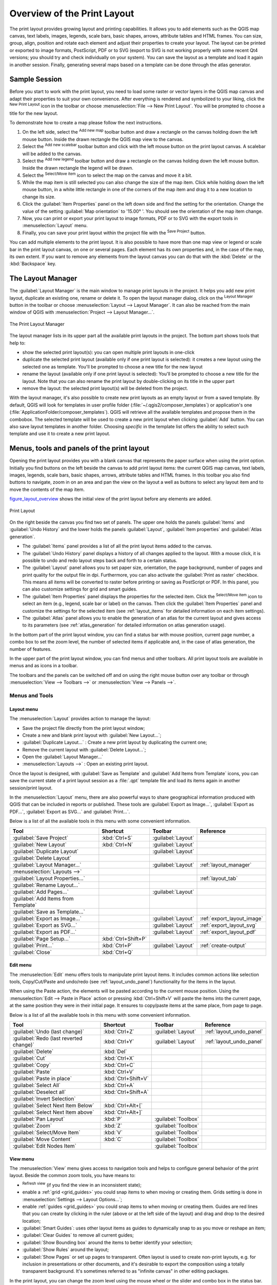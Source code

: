 .. only:: html

   |updatedisclaimer|

.. _overview_layout:

******************************
 Overview of the Print Layout
******************************

.. only:: html

   .. contents::
      :local:

The print layout provides growing layout and printing capabilities. It allows
you to add elements such as the QGIS map canvas, text labels, images, legends,
scale bars, basic shapes, arrows, attribute tables and HTML frames. You can size,
group, align, position and rotate each element and adjust their properties to
create your layout. The layout can be printed or exported to image formats,
PostScript, PDF or to SVG (export to SVG is not working properly with some
recent Qt4 versions; you should try and check individually on your system).
You can save the layout as a template and load it again in another session.
Finally, generating several maps based on a template can be done through the
atlas generator.


.. index:: Layout template, Map template

Sample Session
==============

Before you start to work with the print layout, you need to load some raster
or vector layers in the QGIS map canvas and adapt their properties to suit your
own convenience. After everything is rendered and symbolized to your liking,
click the |newLayout| :sup:`New Print Layout` icon in the toolbar or
choose :menuselection:`File --> New Print Layout`. You will be prompted to
choose a title for the new layout.


To demonstrate how to create a map please follow the next instructions.

#. On the left side, select the |addMap| :sup:`Add new map` toolbar button
   and draw a rectangle on the canvas holding down the left mouse button.
   Inside the drawn rectangle the QGIS map view to the canvas.
#. Select the |scaleBar| :sup:`Add new scalebar` toolbar button and click
   with the left mouse button on the print layout canvas. A scalebar will be
   added to the canvas.
#. Select the |addLegend| :sup:`Add new legend` toolbar button and draw a
   rectangle on the canvas holding down the left mouse button.
   Inside the drawn rectangle the legend will be drawn.
#. Select the |select| :sup:`Select/Move item` icon to select the map on
   the canvas and move it a bit.
#. While the map item is still selected you can also change the size of the map
   item. Click while holding down the left mouse button, in a white little
   rectangle in one of the corners of the map item and drag it to a new location
   to change its size.
#. Click the :guilabel:`Item Properties` panel on the left down side and find
   the setting for the orientation. Change the value of the setting
   :guilabel:`Map orientation` to '15.00\ |degrees| '. You should see the
   orientation of the map item change.
#. Now, you can print or export your print layout to image formats, PDF or
   to SVG with the export tools in :menuselection:`Layout` menu.
#. Finally, you can save your print layout within the project file with the
   |fileSave| :sup:`Save Project` button.


You can add multiple elements to the print layout. It is also possible to have more
than one map view or legend or scale bar in the print layout canvas, on one or
several pages. Each element has its own properties and, in the case of the map,
its own extent. If you want to remove any elements from the layout canvas you
can do that with the :kbd:`Delete` or the :kbd:`Backspace` key.


.. index:: Layout manager
.. _layout_manager:

The Layout Manager
==================

The :guilabel:`Layout Manager` is the main window to manage print layouts in the project.
It helps you add new print layout, duplicate an existing one, rename or delete
it. To open the layout manager dialog, click on the |layoutManager|
:sup:`Layout Manager` button in the toolbar or choose :menuselection:`Layout
--> Layout Manager`. It can also be reached from the main window of QGIS with
:menuselection:`Project --> Layout Manager...`.


.. _figure_layout_manager:

.. figure:: img/print_composer_manager.png
   :align: center

   The Print Layout Manager


The layout manager lists in its upper part all the available print layouts
in the project. The bottom part shows tools that help to:

* show the selected print layout(s): you can open multiple print layouts in
  one-click
* duplicate the selected print layout (available only if one print layout is
  selected): it creates a new layout using the selected one as template.
  You'll be prompted to choose a new title for the new layout
* rename the layout (available only if one print layout is selected):
  You'll be prompted to choose a new title for the layout. Note that you can
  also rename the print layout by double-clicking on its title in the upper part
* remove the layout: the selected print layout(s) will be deleted from the
  project.

With the layout manager, it's also possible to create new print layouts as
an empty layout or from a saved template. By default, QGIS will look for
templates in user profile folder (:file:`~/.qgis2/composer_templates`) or
application's one (:file:`ApplicationFolder/composer_templates`).
QGIS will retrieve all the available templates and propose them in the combobox.
The selected template will be used to create a new print layout when clicking
:guilabel:`Add` button.
You can also save layout templates in another folder.
Choosing *specific* in the template list offers the ability to select such
template and use it to create a new print layout.

.. _print_composer_menus:

Menus, tools and panels of the print layout
=============================================

Opening the print layout provides you with a blank canvas that represents the
paper surface when using the print option. Initially you find buttons on the
left beside the canvas to add print layout items: the current QGIS map canvas,
text labels, images, legends, scale bars, basic shapes, arrows, attribute tables
and HTML frames. In this toolbar you also find buttons to navigate,
zoom in on an area and pan the view on the layout a well as buttons to
select any layout item and to move the contents of the map item.


figure_layout_overview_ shows the initial view of the print layout before
any elements are added.

.. _figure_layout_overview:

.. figure:: img/print_composer_blank.png
   :align: center

   Print Layout


On the right beside the canvas you find two set of panels. The upper one holds
the panels :guilabel:`Items` and :guilabel:`Undo History` and the lower holds
the panels :guilabel:`Layout`, :guilabel:`Item properties`
and :guilabel:`Atlas generation`.

* The :guilabel:`Items` panel provides a list of all the print layout items added to
  the canvas.
* The :guilabel:`Undo History` panel displays a history of all changes applied
  to the layout. With a mouse click, it is possible to undo and
  redo layout steps back and forth to a certain status.
* The :guilabel:`Layout` panel allows you to set paper size, orientation, the
  page background, number of pages and print quality for the output file in dpi.
  Furthermore, you can also activate the |checkbox| :guilabel:`Print as raster`
  checkbox. This means all items will be converted to raster before printing or
  saving as PostScript or PDF.
  In this panel, you can also customize settings for grid and smart guides.
* The :guilabel:`Item Properties` panel displays the properties for the selected
  item. Click the |select| :sup:`Select/Move item` icon to select
  an item (e.g., legend, scale bar or label) on the canvas. Then click the
  :guilabel:`Item Properties` panel and customize the settings for the selected
  item (see :ref:`layout_items` for detailed information on each item
  settings).
* The :guilabel:`Atlas` panel allows you to enable the generation of an
  atlas for the current layout and gives access to its parameters
  (see :ref:`atlas_generation` for detailed information on atlas
  generation usage).


In the bottom part of the print layout window, you can find a status bar with
mouse position, current page number, a combo box to set the zoom level,
the number of selected items if applicable and, in the case of atlas generation,
the number of features.

In the upper part of the print layout window, you can find menus and other
toolbars. All print layout tools are available in menus and as icons in a
toolbar.

The toolbars and the panels can be switched off and on using the right mouse
button over any toolbar or through :menuselection:`View --> Toolbars -->` or
:menuselection:`View --> Panels -->`.


.. index::
   single: Print layout; Tools

.. _layout_tools:

Menus and Tools
---------------

Layout menu
...........

The :menuselection:`Layout` provides action to manage the layout:

* Save the project file directly from the print layout window;
* Create a new and blank print layout with |newLayout| :guilabel:`New Layout...`;
* |duplicateLayout| :guilabel:`Duplicate Layout...` : Create a new print layout
  by duplicating the current one;
* Remove the current layout with |deleteSelected| :guilabel:`Delete Layout...`;
* Open the |layoutManager| :guilabel:`Layout Manager...`
* :menuselection:`Layouts -->` : Open an existing print layout.

Once the layout is designed, with |fileSaveAs| :guilabel:`Save as Template`
and |fileOpen| :guilabel:`Add Items from Template` icons, you can save
the current state of a print layout session as a :file:`.qpt` template file
and load its items again in another session/print layout.

In the :menuselection:`Layout` menu, there are also powerful ways to share
geographical information produced with QGIS that can be included in reports or
published. These tools are |saveMapAsImage| :guilabel:`Export as Image...`,
|saveAsPDF| :guilabel:`Export as PDF...`, |saveAsSVG| :guilabel:`Export as
SVG...` and |filePrint| :guilabel:`Print...`.

Below is a list of all the available tools in this menu with some convenient
information.

================================================= ========================== ========================== =====================================
 Tool                                              Shortcut                   Toolbar                    Reference
================================================= ========================== ========================== =====================================
 |fileSave| :guilabel:`Save Project`               :kbd:`Ctrl+S`              :guilabel:`Layout`
 |newLayout| :guilabel:`New Layout`                :kbd:`Ctrl+N`              :guilabel:`Layout`
 |duplicateLayout| :guilabel:`Duplicate Layout`                               :guilabel:`Layout`
 |deleteSelected| :guilabel:`Delete Layout`
 |layoutManager| :guilabel:`Layout Manager...`                                :guilabel:`Layout`         :ref:`layout_manager`
 :menuselection:`Layouts —>`
 :guilabel:`Layout Properties...`                                                                        :ref:`layout_tab`
 :guilabel:`Rename Layout...`
 |newPage| :guilabel:`Add Pages...`                                           :guilabel:`Layout`
 |fileOpen| :guilabel:`Add Items from Template`
 |fileSaveAs| :guilabel:`Save as Template...`
 |saveMapAsImage| :guilabel:`Export as Image...`                              :guilabel:`Layout`         :ref:`export_layout_image`
 |saveAsSVG| :guilabel:`Export as SVG...`                                     :guilabel:`Layout`         :ref:`export_layout_svg`
 |saveAsPDF| :guilabel:`Export as PDF...`                                     :guilabel:`Layout`         :ref:`export_layout_pdf`
 :guilabel:`Page Setup...`                         :kbd:`Ctrl+Shift+P`
 |filePrint| :guilabel:`Print...`                  :kbd:`Ctrl+P`              :guilabel:`Layout`         :ref:`create-output`
 :guilabel:`Close`                                 :kbd:`Ctrl+Q`
================================================= ========================== ========================== =====================================

Edit menu
.........

The :menuselection:`Edit` menu offers tools to manipulate print layout items.
It includes common actions like selection tools, Copy/Cut/Paste and undo/redo
(see :ref:`layout_undo_panel`) functionality for the items in the layout.

When using the Paste action, the elements will be pasted according to the current
mouse position. Using the :menuselection:`Edit --> Paste in Place` action or
pressing :kbd:`Ctrl+Shift+V` will paste the items into the current page, at the
same position they were in their initial page. It ensures to copy/paste items at
the same place, from page to page.

Below is a list of all the available tools in this menu with some convenient
information.

================================================= ========================== ========================== =====================================
 Tool                                              Shortcut                   Toolbar                    Reference
================================================= ========================== ========================== =====================================
 |undo| :guilabel:`Undo (last change)`             :kbd:`Ctrl+Z`              :guilabel:`Layout`         :ref:`layout_undo_panel`
 |redo| :guilabel:`Redo (last reverted change)`    :kbd:`Ctrl+Y`              :guilabel:`Layout`         :ref:`layout_undo_panel`
 |deleteSelected| :guilabel:`Delete`               :kbd:`Del`
 |editCut| :guilabel:`Cut`                         :kbd:`Ctrl+X`
 |editCopy| :guilabel:`Copy`                       :kbd:`Ctrl+C`
 |editPaste| :guilabel:`Paste`                     :kbd:`Ctrl+V`
 :guilabel:`Paste in place`                        :kbd:`Ctrl+Shift+V`
 |selectAll| :guilabel:`Select All`                :kbd:`Ctrl+A`
 |deselectAll| :guilabel:`Deselect all`            :kbd:`Ctrl+Shift+A`
 |invertSelection| :guilabel:`Invert Selection`
 :guilabel:`Select Next Item Below`                :kbd:`Ctrl+Alt+[`
 :guilabel:`Select Next Item above`                :kbd:`Ctrl+Alt+]`
 |pan| :guilabel:`Pan Layout`                      :kbd:`P`                   :guilabel:`Toolbox`
 |zoomToArea| :guilabel:`Zoom`                     :kbd:`Z`                   :guilabel:`Toolbox`
 |select| :guilabel:`Select/Move Item`             :kbd:`V`                   :guilabel:`Toolbox`
 |moveItemContent| :guilabel:`Move Content`        :kbd:`C`                   :guilabel:`Toolbox`
 |editNodesShape| :guilabel:`Edit Nodes Item`                                 :guilabel:`Toolbox`
================================================= ========================== ========================== =====================================


View menu
.........

The :menuselection:`View` menu  gives access to navigation tools and helps
to configure general behavior of the print layout. Beside the common zoom
tools, you have means to:

* |draw| :sup:`Refresh view` (if you find the view in an inconsistent state);
* enable a :ref:`grid <grid_guides>` you could snap items to when moving or
  creating them. Grids setting is done in :menuselection:`Settings --> Layout
  Options...`;
* enable :ref:`guides <grid_guides>` you could snap items to when moving or
  creating them. Guides are red lines that you can create by clicking in the
  ruler (above or at the left side of the layout) and drag and drop to the
  desired location;
* :guilabel:`Smart Guides`: uses other layout items as guides to dynamically
  snap to as you move or reshape an item;
* :guilabel:`Clear Guides` to remove all current guides;
* :guilabel:`Show Bounding box` around the items to better identify your
  selection;
* :guilabel:`Show Rules` around the layout;
* :guilabel:`Show Pages` or set up pages to transparent. Often layout is used
  to create non-print layouts, e.g. for inclusion in presentations or other
  documents, and it's desirable to export the composition using a totally
  transparent background. It's sometimes referred to as "infinite canvas" in
  other editing packages.

In the print layout, you can change the zoom level using the mouse wheel or
the slider and combo box in
the status bar. If you need to switch to pan mode while working in the layout
area, you can hold the :kbd:`Spacebar` or the mouse wheel.
With :kbd:`Ctrl+Spacebar`, you can temporarily switch to Zoom In mode,
and with :kbd:`Ctrl+Alt+Spacebar`, to Zoom Out mode.

Panels and toolbars can be enabled from the :menuselection:`View -->` menu.
To maximise the space available to interact with a composition you can check
the |checkbox| :menuselection:`View --> Toggle Panel Visibility` option or
press :kbd:`Ctrl+Tab`; all panels are hidden and only previously visible
panels are restored when unchecked.

It's also possible to switch to a full screen mode to have more space to
interact with by pressing :kbd:`F11` or using :menuselection:`View -->`
|checkbox| :guilabel:`Toggle Full Screen`.

================================================= ========================== ========================== =====================================
 Tool                                              Shortcut                   Toolbar                    Reference
================================================= ========================== ========================== =====================================
 |draw| :guilabel:`Refresh`                        :kbd:`F5`                  :guilabel:`Navigation`
 :menuselection:`Preview -->`
 |zoomIn| :guilabel:`Zoom In`                      :kbd:`Ctrl++`              :guilabel:`Navigation`
 |zoomOut| :guilabel:`Zoom Out`                    :kbd:`Ctrl+-`              :guilabel:`Navigation`
 |zoomActual| :guilabel:`Zoom to 100%`             :kbd:`Ctrl+1`              :guilabel:`Navigation`
 |zoomFullExtent| :guilabel:`Zoom Full`            :kbd:`Ctrl+0`              :guilabel:`Navigation`
 :guilabel:`Zoom to Width`
 |vectorGrid| :guilabel:`Show Grid`                :kbd:`Ctrl+'`                                         :ref:`grid_guides`
 |unchecked| :guilabel:`Snap to Grid`              :kbd:`Ctrl+Shift+'`                                   :ref:`grid_guides`
 |checkbox| :guilabel:`Show Guides`                :kbd:`Ctrl+;`                                         :ref:`grid_guides`
 |checkbox| :guilabel:`Snap to Guides`             :kbd:`Ctrl+Shift+;`                                   :ref:`grid_guides`
 |checkbox| :guilabel:`Smart Guides`               :kbd:`Ctrl+Alt+;`
 :guilabel:`Manage Guides...`
 :guilabel:`Clear Guides`
 |checkbox| :guilabel:`Show Rulers`                :kbd:`Ctrl+R`
 |checkbox| :guilabel:`Show Bounding Boxes`        :kbd:`Ctrl+Shift+B`
 |checkbox| :guilabel:`Show Pages`
 :menuselection:`Toolbars -->`
 :menuselection:`Panels -->`
 |unchecked| :guilabel:`Toggle Full Screen`        :kbd:`F11`
 |unchecked| :guilabel:`Toggle Panel Visibility`   :kbd:`Ctrl+Tab`
================================================= ========================== ========================== =====================================

Items menu
..........

The :menuselection:`Items` helps you configure items' position in the
layout and the relations between them.

================================================= ========================== ==========================
 Tool                                              Shortcut                   Toolbar
================================================= ========================== ==========================
 |groupItems| :guilabel:`Group`                    :kbd:`Ctrl+G`              :guilabel:`Actions`
 |ungroupItems| :guilabel:`Ungroup`                :kbd:`Ctrl+Shift+G`        :guilabel:`Actions`
 |raiseItems| :guilabel:`Raise`                    :kbd:`Ctrl+]`              :guilabel:`Actions`
 |lowerItems| :guilabel:`Lower`                    :kbd:`Ctrl+[`              :guilabel:`Actions`
 |moveItemsToTop| :guilabel:`Bring to Front`       :kbd:`Ctrl+Shift+]`        :guilabel:`Actions`
 |moveItemsToBottom| :guilabel:`Send to Back`      :kbd:`Ctrl+Shift+[`        :guilabel:`Actions`
 |locked| :guilabel:`Lock Selected Items`          :kbd:`Ctrl+L`              :guilabel:`Actions`
 |unlocked| :guilabel:`Unlock All`                 :kbd:`Ctrl+Shift+L`        :guilabel:`Actions`
 :menuselection:`Align Items -->`                                             :guilabel:`Actions`
 :menuselection:`Distribute Items -->`                                        :guilabel:`Actions`
 :menuselection:`Resize -->`                                                  :guilabel:`Actions`
================================================= ========================== ==========================

Add Item menu
.............

These are tools to create layout items. Each of them is deeply described
in :ref:`layout_items` chapter.

================================================= ========================== =====================================
 Tool                                              Toolbar                    Reference
================================================= ========================== =====================================
 |addMap| :guilabel:`Add Map`                      :guilabel:`Toolbox`        :ref:`layout_map_item`
 |addImage| :guilabel:`Add Picture`                :guilabel:`Toolbox`        :ref:`layout_picture_item`
 |label| :guilabel:`Add Label`                     :guilabel:`Toolbox`        :ref:`layout_label_item`
 |addLegend| :guilabel:`Add Legend`                :guilabel:`Toolbox`        :ref:`layout_legend_item`
 |scaleBar| :guilabel:`Add Scale Bar`              :guilabel:`Toolbox`        :ref:`layout_scalebar_item`
 |addBasicShape| :menuselection:`Add Shape -->`    :guilabel:`Toolbox`        :ref:`layout_basic_shape_item`
 |addArrow| :guilabel:`Add Arrow`                  :guilabel:`Toolbox`        :ref:`layout_arrow_item`
 |addNodesShape| :guilabel:`Add Node Item -->`     :guilabel:`Toolbox`        :ref:`layout_node_based_shape_item`
 |addHtml| :guilabel:`Add HTML`                    :guilabel:`Toolbox`        :ref:`layout_html_item`
 |openTable| :guilabel:`Add Attribute Table`       :guilabel:`Toolbox`        :ref:`layout_table_item`
================================================= ========================== =====================================


Atlas menu
..........

======================================================== ========================== ========================== =====================================
 Tool                                                     Shortcut                   Toolbar                    Reference
======================================================== ========================== ========================== =====================================
 |atlas| :guilabel:`Preview Atlas`                        :kbd:`Ctrl+ALt+/`          :guilabel:`Atlas`          :ref:`atlas_preview`
 |atlasFirst| :guilabel:`First Feature`                   :kbd:`Ctrl+<`              :guilabel:`Atlas`          :ref:`atlas_preview`
 |atlasPrev| :guilabel:`Previous Feature`                 :kbd:`Ctrl+,`              :guilabel:`Atlas`          :ref:`atlas_preview`
 |atlasNext| :guilabel:`Next Feature`                     :kbd:`Ctrl+.`              :guilabel:`Atlas`          :ref:`atlas_preview`
 |atlasLast| :guilabel:`Last feature`                     :kbd:`Ctrl+>`              :guilabel:`Atlas`          :ref:`atlas_preview`
 |filePrint| :guilabel:`Print Atlas...`                                              :guilabel:`Atlas`          :ref:`atlas_preview`
 |saveMapAsImage| :guilabel:`Export Atlas as Images...`                              :guilabel:`Atlas`          :ref:`atlas_preview`
 |saveAsSVG| :guilabel:`Export Atlas as SVG...`                                      :guilabel:`Atlas`          :ref:`atlas_preview`
 |saveAsPDF| :guilabel:`Export Atlas as PDF...`                                      :guilabel:`Atlas`          :ref:`atlas_preview`
 |atlasSettings| :guilabel:`Atlas Settings`                                          :guilabel:`Atlas`          :ref:`atlas_generation`
======================================================== ========================== ========================== =====================================


Settings Menu
.............

From :menuselection:`Settings --> Layout Options...` you can set some options
that will be used as default on any layout during your work.

* :guilabel:`Layout defaults` let you specify the default font to use.
* With :guilabel:`Grid appearance`, you can set the grid style and its color.
  There are three types of grid: **Dots**, **Solid** lines and **Crosses**.
* :guilabel:`Grid and guide defaults` defines spacing, offset and tolerance of
  the grid.
* :guilabel:`Layout Paths` lists custom paths to search print templates.


.. _layout_tab:

The Layout Panel
-----------------

In the :guilabel:`Layout` panel, you can define the global settings of the
current composition.

.. _figure_composition:

.. figure:: img/composition_settings.png
   :align: center

   Layout Settings in the Print Layout

General settings
................

A layout can be divided into several pages. For instance, a first page can show
a map canvas, and a second page can show the attribute table associated with a
layer, while a third one shows an HTML frame linking to your organization website.
Set the :guilabel:`Number of pages` to the desired value. You can also
custom the :guilabel:`Page Background` with the color or the symbol you want.

The :guilabel:`Reference map` selects the map item to be used as the
composition's master map. The layout will use this map in any
properties and variable calculating units or scale. This includes exporting
the composition to georeferenced formats.

Page size and resize
....................

In the :guilabel:`Page size` group, you can choose one of the
:guilabel:`Presets` formats for your paper sheet, or enter your custom
:guilabel:`width`, :guilabel:`height` and :guilabel:`units`.
You can also choose the page :guilabel:`Orientation` to use.

The Page size options apply to all the pages in the composition. However,
you can modify the values using the data defined override options (see
:ref:`atlas_data_defined_override`).

A custom page size can also be set, using the :guilabel:`Resize page` tool.
This creates an unique page composition, resizes the page to fit the current
contents of the composition (with optional margins).


Export settings
...............

You can define a resolution to use for all exported maps in :guilabel:`Export
resolution`. This setting can, however, be overridden each time you are
exporting a map.

When checked, |checkbox| :guilabel:`print as raster` means all elements will be
rasterized before printing or saving as PostScript or PDF.

While exporting to an image file format, you can choose to generate a world file
by checking |checkbox| :guilabel:`Save world file` using the map selected in
|selectString| :guilabel:`Reference map` in the :guilabel:`general settings`
group. The world file is created beside the exported map, has the same name
and contains information to georeference it easily.

.. _figure_composition_export:

.. figure:: img/composition_export.png
   :align: center

   Export Settings in the Print Layout

.. _grid_guides:

Guides and Grid
...............

You can put some reference marks on your composition paper sheet to help you
place some items. These marks can be:

* simple lines (called **Guides**) put at the position you want. To do that,
  ensure that :guilabel:`Show Rulers` and :guilabel:`Show Guides` in :menuselection:`View`
  menu are checked. Then, click and drag from within the ruler to the paper sheet.
  A vertical or horizontal line is added to the paper and you can set its position
  following the coordinates displayed at the left bottom of the print layout dialog.
* or regular **Grid**.

Whether grids or guides should be shown is set in :menuselection:`View` menu.
There, you can also decide if they might be used to snap layout items. The
:guilabel:`Grid and guides` section lets you customize grid settings like
:guilabel:`Grid spacing`, :guilabel:`Grid offset` and :guilabel:`Snap tolerance`
to your need. The tolerance is the maximum distance below which an item is snapped
to a grid or a guide.

.. _figure_composition_grid:

.. figure:: img/composition_guides.png
   :align: center

   Snapping to Grids in the Print Layout

.. note::
 In the :menuselection:`Options --> Layout` menu in QGIS main canvas, you can
 also set the spacing, offset and snap tolerance of the grid as much as its style
 and color. These options are applied by default to any new print layout.


Variables
.........

The :guilabel:`Variables` lists all the variables available at
the layout's level (which includes all global and project's variables).

It also allows the user to manage layout-level variables. Click the
|signPlus| button to add a new custom composition-level variable. Likewise,
select a custom layout-level variable from the list and click the
|signMinus| button to remove it.

More information on variables usage in the 
:ref:`General Tools <general_tools_variables>` section.

.. _figure_composition_variables:

.. figure:: img/composition_variables.png
   :align: center

   Variables Editor in the Print Layout

.. _layout_items_tab:

The Items Panel
---------------

The :guilabel:`Items` panel offers some options to manage selection and
visibility of items.
All the items added to the print layout canvas are shown in a list and
selecting an item makes the corresponding row selected in the list as well as
selecting a row does select the corresponding item in the print layout canvas.
This is thus a handy way to select an item placed behind another one.
Note that a selected row is shown as bold.

For any selected item, you can :

* |showAllLayers| set it visible or not,
* |locked| lock or unlock its position,
* order its Z position. You can move up and down each item in the list with a
  click and drag. The upper item in the list will be brought to the foreground
  in the print layout canvas.
  By default, a newly created item is placed in the foreground.
* change the name by double-clicking the text.

Once you have found the correct position for an item, you can lock it by ticking
the box in |locked| column. Locked items are **not** selectable on the canvas.
Locked items can be unlocked by selecting the item in the :menuselection:`Items`
panel and unchecking the tickbox or you can use the icons on the toolbar.


.. index:: Revert layout actions
.. _layout_undo_panel:

The Undo History Panel: Revert and Restore actions
--------------------------------------------------

During the layout process, it is possible to revert and restore changes.
This can be done with the revert and restore tools:

* |undo| :sup:`Revert last change`
* |redo| :sup:`Restore last change`

This can also be done by mouse click within the :guilabel:`Undo history`
panel (see figure_layout_). The History panel lists the last actions done
within the print layout.
Just select the point you want to revert to and once you do new action all
the actions done after the selected one will be removed.

.. _figure_layout:

.. figure:: img/command_hist.png
   :align: center

   Undo History in the Print Layout


.. Substitutions definitions - AVOID EDITING PAST THIS LINE
   This will be automatically updated by the find_set_subst.py script.
   If you need to create a new substitution manually,
   please add it also to the substitutions.txt file in the
   source folder.

.. |addArrow| image:: /static/common/mActionAddArrow.png
   :width: 1.5em
.. |addBasicShape| image:: /static/common/mActionAddBasicShape.png
   :width: 1.5em
.. |addHtml| image:: /static/common/mActionAddHtml.png
   :width: 1.5em
.. |addImage| image:: /static/common/mActionAddImage.png
   :width: 1.5em
.. |addLegend| image:: /static/common/mActionAddLegend.png
   :width: 1.5em
.. |addMap| image:: /static/common/mActionAddMap.png
   :width: 1.5em
.. |addNodesShape| image:: /static/common/mActionAddNodesShape.png
   :width: 1.5em
.. |atlas| image:: /static/common/mIconAtlas.png
   :width: 1.5em
.. |atlasFirst| image:: /static/common/mActionAtlasFirst.png
   :width: 1.5em
.. |atlasLast| image:: /static/common/mActionAtlasLast.png
   :width: 1.5em
.. |atlasNext| image:: /static/common/mActionAtlasNext.png
   :width: 1.5em
.. |atlasPrev| image:: /static/common/mActionAtlasPrev.png
   :width: 1.5em
.. |atlasSettings| image:: /static/common/mActionAtlasSettings.png
   :width: 1.5em
.. |checkbox| image:: /static/common/checkbox.png
   :width: 1.3em
.. |degrees| unicode:: 0x00B0
   :ltrim:
.. |deleteSelected| image:: /static/common/mActionDeleteSelected.png
   :width: 1.5em
.. |deselectAll| image:: /static/common/mActionDeselectAll.png
   :width: 1.5em
.. |draw| image:: /static/common/mActionDraw.png
   :width: 1.5em
.. |duplicateLayout| image:: /static/common/mActionDuplicateLayout.png
   :width: 1.5em
.. |editCopy| image:: /static/common/mActionEditCopy.png
   :width: 1.5em
.. |editCut| image:: /static/common/mActionEditCut.png
   :width: 1.5em
.. |editNodesShape| image:: /static/common/mActionEditNodesShape.png
   :width: 1.5em
.. |editPaste| image:: /static/common/mActionEditPaste.png
   :width: 1.5em
.. |fileOpen| image:: /static/common/mActionFileOpen.png
   :width: 1.5em
.. |filePrint| image:: /static/common/mActionFilePrint.png
   :width: 1.5em
.. |fileSave| image:: /static/common/mActionFileSave.png
   :width: 1.5em
.. |fileSaveAs| image:: /static/common/mActionFileSaveAs.png
   :width: 1.5em
.. |groupItems| image:: /static/common/mActionGroupItems.png
   :width: 1.5em
.. |invertSelection| image:: /static/common/mActionInvertSelection.png
   :width: 1.5em
.. |label| image:: /static/common/mActionLabel.png
   :width: 1.5em
.. |layoutManager| image:: /static/common/mActionLayoutManager.png
   :width: 1.5em
.. |locked| image:: /static/common/locked.png
   :width: 1.5em
.. |lowerItems| image:: /static/common/mActionLowerItems.png
   :width: 1.5em
.. |moveItemContent| image:: /static/common/mActionMoveItemContent.png
   :width: 1.5em
.. |moveItemsToBottom| image:: /static/common/mActionMoveItemsToBottom.png
   :width: 1.5em
.. |moveItemsToTop| image:: /static/common/mActionMoveItemsToTop.png
   :width: 1.5em
.. |newLayout| image:: /static/common/mActionNewLayout.png
   :width: 1.5em
.. |newPage| image:: /static/common/mActionNewPage.png
   :width: 1.5em
.. |openTable| image:: /static/common/mActionOpenTable.png
   :width: 1.5em
.. |pan| image:: /static/common/mActionPan.png
   :width: 1.5em
.. |raiseItems| image:: /static/common/mActionRaiseItems.png
   :width: 1.5em
.. |redo| image:: /static/common/mActionRedo.png
   :width: 1.5em
.. |saveAsPDF| image:: /static/common/mActionSaveAsPDF.png
   :width: 1.5em
.. |saveAsSVG| image:: /static/common/mActionSaveAsSVG.png
   :width: 1.5em
.. |saveMapAsImage| image:: /static/common/mActionSaveMapAsImage.png
   :width: 1.5em
.. |scaleBar| image:: /static/common/mActionScaleBar.png
   :width: 1.5em
.. |select| image:: /static/common/mActionSelect.png
   :width: 1.5em
.. |selectAll| image:: /static/common/mActionSelectAll.png
   :width: 1.5em
.. |selectString| image:: /static/common/selectstring.png
   :width: 2.5em
.. |showAllLayers| image:: /static/common/mActionShowAllLayers.png
   :width: 1.5em
.. |signMinus| image:: /static/common/symbologyRemove.png
   :width: 1.5em
.. |signPlus| image:: /static/common/symbologyAdd.png
   :width: 1.5em
.. |unchecked| image:: /static/common/checkbox_unchecked.png
   :width: 1.3em
.. |undo| image:: /static/common/mActionUndo.png
   :width: 1.5em
.. |ungroupItems| image:: /static/common/mActionUngroupItems.png
   :width: 1.5em
.. |unlocked| image:: /static/common/unlocked.png
   :width: 1.5em
.. |updatedisclaimer| replace:: :disclaimer:`Docs for 'QGIS testing'. Visit http://docs.qgis.org/2.18 for QGIS 2.18 docs and translations.`
.. |vectorGrid| image:: /static/common/vector_grid.png
   :width: 1.5em
.. |zoomActual| image:: /static/common/mActionZoomActual.png
   :width: 1.5em
.. |zoomFullExtent| image:: /static/common/mActionZoomFullExtent.png
   :width: 1.5em
.. |zoomIn| image:: /static/common/mActionZoomIn.png
   :width: 1.5em
.. |zoomOut| image:: /static/common/mActionZoomOut.png
   :width: 1.5em
.. |zoomToArea| image:: /static/common/mActionZoomToArea.png
   :width: 1.5em
